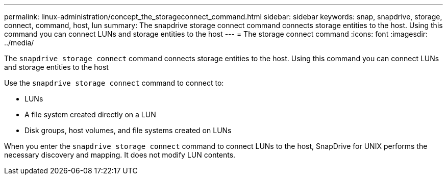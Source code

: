 ---
permalink: linux-administration/concept_the_storageconnect_command.html
sidebar: sidebar
keywords: snap, snapdrive, storage, connect, command, host, lun
summary: The snapdrive storage connect command connects storage entities to the host. Using this command you can connect LUNs and storage entities to the host
---
= The storage connect command
:icons: font
:imagesdir: ../media/

[.lead]
The `snapdrive storage connect` command connects storage entities to the host. Using this command you can connect LUNs and storage entities to the host

Use the `snapdrive storage connect` command to connect to:

* LUNs
* A file system created directly on a LUN
* Disk groups, host volumes, and file systems created on LUNs

When you enter the `snapdrive storage connect` command to connect LUNs to the host, SnapDrive for UNIX performs the necessary discovery and mapping. It does not modify LUN contents.
